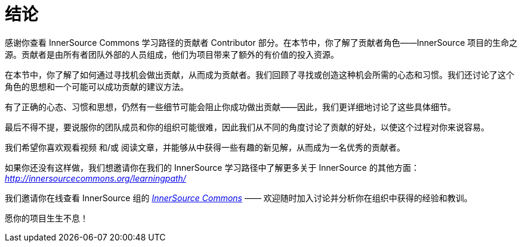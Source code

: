 # 结论

感谢你查看 InnerSource Commons 学习路径的贡献者 Contributor 部分。在本节中，你了解了贡献者角色——InnerSource 项目的生命之源。贡献者是由所有者团队外部的人员组成，他们为项目带来了额外的有价值的投入资源。

在本节中，你了解了如何通过寻找机会做出贡献，从而成为贡献者。我们回顾了寻找或创造这种机会所需的心态和习惯。我们还讨论了这个角色的思想和一个可能可以成功贡献的建议方法。

有了正确的心态、习惯和思想，仍然有一些细节可能会阻止你成功做出贡献——因此，我们更详细地讨论了这些具体细节。

最后不得不提，要说服你的团队成员和你的组织可能很难，因此我们从不同的角度讨论了贡献的好处，以使这个过程对你来说容易。

我们希望你喜欢观看视频 和/或 阅读文章，并能够从中获得一些有趣的新见解，从而成为一名优秀的贡献者。

如果你还没有这样做，我们想邀请你在我们的 InnerSource 学习路径中了解更多关于 InnerSource 的其他方面： https://innersourcecommons.org/resources/learningpath/[_http://innersourcecommons.org/learningpath/_]

我们邀请你在线查看 InnerSource 组的 http://innersourcecommons.org/[_InnerSource Commons_] —— 欢迎随时加入讨论并分析你在组织中获得的经验和教训。

愿你的项目生生不息！
